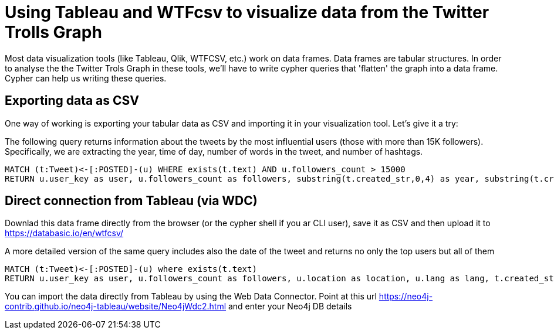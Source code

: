= Using Tableau and WTFcsv to visualize data from the Twitter Trolls Graph

Most data visualization tools (like Tableau, Qlik, WTFCSV, etc.) work on data frames. Data frames are tabular structures. In order to analyse the the Twitter Trols Graph in these tools, we'll have to write cypher queries that 'flatten' the graph into a data frame. Cypher can help us writing these queries. 

== Exporting data as CSV

One way of working is exporting your tabular data as CSV and importing it in your visualization tool. Let's give it a try:

The following query returns information about the tweets by the most influential users (those with more than 15K followers). Specifically, we are extracting the year, time of day, number of words in the tweet, and number of hashtags.

[source,cypher]
----
MATCH (t:Tweet)<-[:POSTED]-(u) WHERE exists(t.text) AND u.followers_count > 15000
RETURN u.user_key as user, u.followers_count as followers, substring(t.created_str,0,4) as year, substring(t.created_str,11,2) as timeofday, size(split(t.text," ")) as wordcount, size((t)-[:HAS_TAG]->()) as hashtagcount
----

== Direct connection from Tableau (via WDC)

Downlad this data frame directly from the browser (or the cypher shell if you ar CLI user), save it as CSV and then upload it to https://databasic.io/en/wtfcsv/

A more detailed version of the same query includes also the date of the tweet and returns no only the top users but all of them

[source,cypher]
----
MATCH (t:Tweet)<-[:POSTED]-(u) where exists(t.text) 
RETURN u.user_key as user, u.followers_count as followers, u.location as location, u.lang as lang, t.created_str as date, substring(t.created_str,11,2) as timeofday, size(split(t.text," ")) as wordcount, size((t)-[:HAS_TAG]->()) as hashtagcount
----

You can import the data directly from Tableau by using the Web Data Connector. Point at this url https://neo4j-contrib.github.io/neo4j-tableau/website/Neo4jWdc2.html and enter your Neo4j DB details


